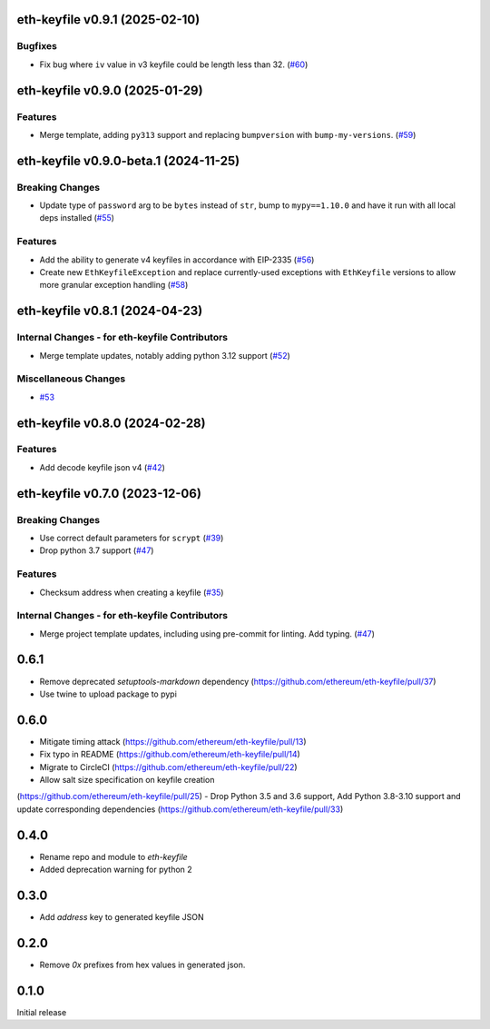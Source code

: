 eth-keyfile v0.9.1 (2025-02-10)
-------------------------------

Bugfixes
~~~~~~~~

- Fix bug where ``iv`` value in v3 keyfile could be length less than 32. (`#60 <https://github.com/ethereum/eth-keyfile/issues/60>`__)


eth-keyfile v0.9.0 (2025-01-29)
-------------------------------

Features
~~~~~~~~

- Merge template, adding ``py313`` support and replacing ``bumpversion`` with ``bump-my-versions``. (`#59 <https://github.com/ethereum/eth-keyfile/issues/59>`__)


eth-keyfile v0.9.0-beta.1 (2024-11-25)
--------------------------------------

Breaking Changes
~~~~~~~~~~~~~~~~

- Update type of ``password`` arg to be ``bytes`` instead of ``str``, bump to ``mypy==1.10.0`` and have it run with all local deps installed (`#55 <https://github.com/ethereum/eth-keyfile/issues/55>`__)


Features
~~~~~~~~

- Add the ability to generate v4 keyfiles in accordance with EIP-2335 (`#56 <https://github.com/ethereum/eth-keyfile/issues/56>`__)
- Create new ``EthKeyfileException`` and replace currently-used exceptions with ``EthKeyfile`` versions to allow more granular exception handling (`#58 <https://github.com/ethereum/eth-keyfile/issues/58>`__)


eth-keyfile v0.8.1 (2024-04-23)
-------------------------------

Internal Changes - for eth-keyfile Contributors
~~~~~~~~~~~~~~~~~~~~~~~~~~~~~~~~~~~~~~~~~~~~~~~

- Merge template updates, notably adding python 3.12 support (`#52 <https://github.com/ethereum/eth-keyfile/issues/52>`__)


Miscellaneous Changes
~~~~~~~~~~~~~~~~~~~~~

- `#53 <https://github.com/ethereum/eth-keyfile/issues/53>`__


eth-keyfile v0.8.0 (2024-02-28)
-------------------------------

Features
~~~~~~~~

- Add decode keyfile json v4 (`#42 <https://github.com/ethereum/eth-keyfile/issues/42>`__)


eth-keyfile v0.7.0 (2023-12-06)
-------------------------------

Breaking Changes
~~~~~~~~~~~~~~~~

- Use correct default parameters for ``scrypt`` (`#39 <https://github.com/ethereum/eth-keyfile/issues/39>`__)
- Drop python 3.7 support (`#47 <https://github.com/ethereum/eth-keyfile/issues/47>`__)


Features
~~~~~~~~

- Checksum address when creating a keyfile (`#35 <https://github.com/ethereum/eth-keyfile/issues/35>`__)


Internal Changes - for eth-keyfile Contributors
~~~~~~~~~~~~~~~~~~~~~~~~~~~~~~~~~~~~~~~~~~~~~~~

- Merge project template updates, including using pre-commit for linting. Add typing. (`#47 <https://github.com/ethereum/eth-keyfile/issues/47>`__)


0.6.1
-----

- Remove deprecated `setuptools-markdown` dependency (https://github.com/ethereum/eth-keyfile/pull/37)
- Use twine to upload package to pypi

0.6.0
-----

- Mitigate timing attack (https://github.com/ethereum/eth-keyfile/pull/13)
- Fix typo in README (https://github.com/ethereum/eth-keyfile/pull/14)
- Migrate to CircleCI (https://github.com/ethereum/eth-keyfile/pull/22)
- Allow salt size specification on keyfile creation
(https://github.com/ethereum/eth-keyfile/pull/25)
- Drop Python 3.5 and 3.6 support, Add Python 3.8-3.10 support and update corresponding dependencies (https://github.com/ethereum/eth-keyfile/pull/33)


0.4.0
-----

- Rename repo and module to `eth-keyfile`
- Added deprecation warning for python 2


0.3.0
-----

- Add `address` key to generated keyfile JSON


0.2.0
-----

- Remove `0x` prefixes from hex values in generated json.


0.1.0
-----

Initial release
